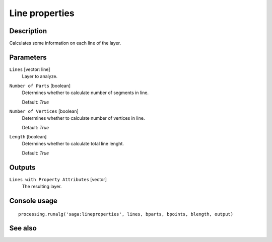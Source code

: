 Line properties
===============

Description
-----------

Calculates some information on each line of the layer.

Parameters
----------

``Lines`` [vector: line]
  Layer to analyze.

``Number of Parts`` [boolean]
  Determines whether to calculate number of segments in line.

  Default: *True*

``Number of Vertices`` [boolean]
  Determines whether to calculate number of vertices in line.

  Default: *True*

``Length`` [boolean]
  Determines whether to calculate total line lenght.

  Default: *True*

Outputs
-------

``Lines with Property Attributes`` [vector]
  The resulting layer.

Console usage
-------------

::

  processing.runalg('saga:lineproperties', lines, bparts, bpoints, blength, output)

See also
--------

